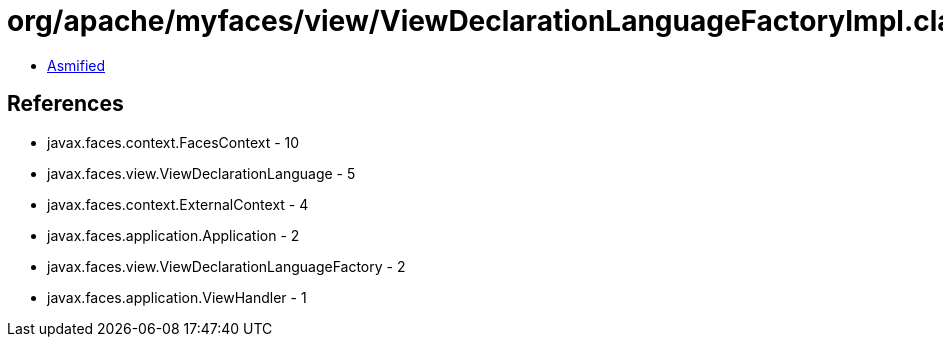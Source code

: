 = org/apache/myfaces/view/ViewDeclarationLanguageFactoryImpl.class

 - link:ViewDeclarationLanguageFactoryImpl-asmified.java[Asmified]

== References

 - javax.faces.context.FacesContext - 10
 - javax.faces.view.ViewDeclarationLanguage - 5
 - javax.faces.context.ExternalContext - 4
 - javax.faces.application.Application - 2
 - javax.faces.view.ViewDeclarationLanguageFactory - 2
 - javax.faces.application.ViewHandler - 1
